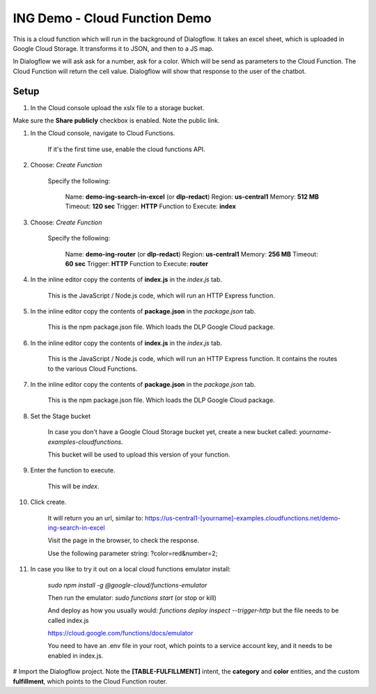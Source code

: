 ING Demo - Cloud Function Demo
===============================================================================

This is a cloud function which will run in the background of Dialogflow.
It takes an excel sheet, which is uploaded in Google Cloud Storage.
It transforms it to JSON, and then to a JS map.

In Dialogflow we will ask ask for a number, ask for a color. Which will be send as parameters
to the Cloud Function. The Cloud Function will return the cell value.
Dialogflow will show that response to the user of the chatbot.

Setup
-------------------------------------------------------------------------------

#. In the Cloud console upload the xslx file to a storage bucket.

Make sure the **Share publicly** checkbox is enabled. Note the public link.

#. In the Cloud console, navigate to Cloud Functions.

    If it's the first time use, enable the cloud functions API.

#. Choose: `Create Function`

    Specify the following:

        Name: **demo-ing-search-in-excel** (or **dlp-redact**)
        Region: **us-central1**
        Memory: **512 MB**
        Timeout: **120 sec**
        Trigger: **HTTP**
        Function to Execute: **index**

#. Choose: `Create Function`

    Specify the following:

        Name: **demo-ing-router** (or **dlp-redact**)
        Region: **us-central1**
        Memory: **256 MB**
        Timeout: **60 sec**
        Trigger: **HTTP**  
        Function to Execute: **router**      

#. In the inline editor copy the contents of **index.js** in the `index.js` tab.

    This is the JavaScript / Node.js code, which will run an HTTP Express function.

#. In the inline editor copy the contents of **package.json** in the `package.json` tab.

    This is the npm package.json file. Which loads the DLP Google Cloud package.

#. In the inline editor copy the contents of **index.js** in the `index.js` tab.

    This is the JavaScript / Node.js code, which will run an HTTP Express function. It contains the routes to the various Cloud Functions.   

#. In the inline editor copy the contents of **package.json** in the `package.json` tab.

    This is the npm package.json file. Which loads the DLP Google Cloud package.

#. Set the Stage bucket

    In case you don't have a Google Cloud Storage bucket yet, create a new bucket called:
    *yourname-examples-cloudfunctions*.

    This bucket will be used to upload this version of your function.

#. Enter the function to execute.

    This will be `index`.

#. Click create.

    It will return you an url, similar to: https://us-central1-[yourname]-examples.cloudfunctions.net/demo-ing-search-in-excel

    Visit the page in the browser, to check the response.

    Use the following parameter string: 
    ?color=red&number=2;

#. In case you like to try it out on a local cloud functions emulator install:

    `sudo npm install -g @google-cloud/functions-emulator`

    Then run the emulator: `sudo functions start` (or stop or kill)

    And deploy as how you usually would: `functions deploy inspect --trigger-http` but the file needs to be called index.js

    https://cloud.google.com/functions/docs/emulator

    You need to have an .env file in your root, which points to a service account key, and it needs to be enabled in index.js.

# Import the Dialogflow project. Note the **[TABLE-FULFILLMENT]** intent, the **category** and **color** entities,
and the custom **fulfillment**, which points to the Cloud Function router.

